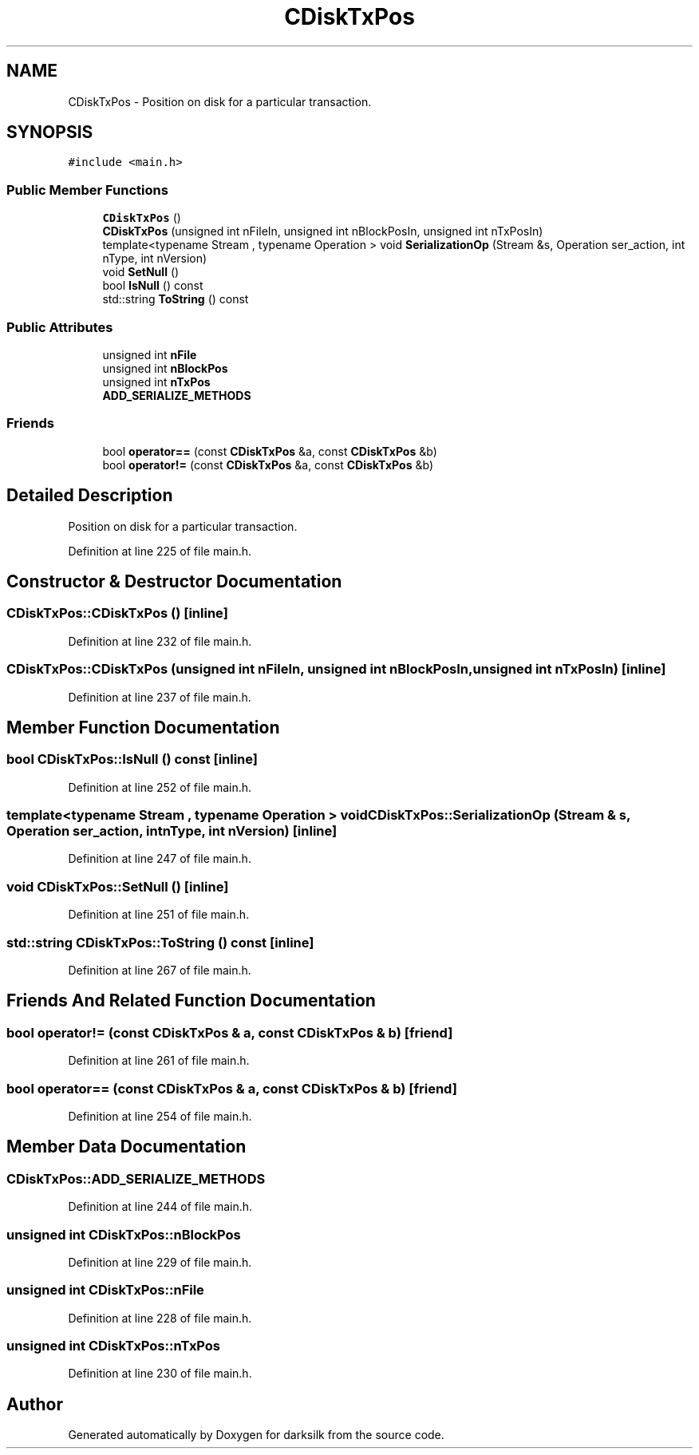 .TH "CDiskTxPos" 3 "Wed Feb 10 2016" "Version 1.0.0.0" "darksilk" \" -*- nroff -*-
.ad l
.nh
.SH NAME
CDiskTxPos \- Position on disk for a particular transaction\&.  

.SH SYNOPSIS
.br
.PP
.PP
\fC#include <main\&.h>\fP
.SS "Public Member Functions"

.in +1c
.ti -1c
.RI "\fBCDiskTxPos\fP ()"
.br
.ti -1c
.RI "\fBCDiskTxPos\fP (unsigned int nFileIn, unsigned int nBlockPosIn, unsigned int nTxPosIn)"
.br
.ti -1c
.RI "template<typename Stream , typename Operation > void \fBSerializationOp\fP (Stream &s, Operation ser_action, int nType, int nVersion)"
.br
.ti -1c
.RI "void \fBSetNull\fP ()"
.br
.ti -1c
.RI "bool \fBIsNull\fP () const "
.br
.ti -1c
.RI "std::string \fBToString\fP () const "
.br
.in -1c
.SS "Public Attributes"

.in +1c
.ti -1c
.RI "unsigned int \fBnFile\fP"
.br
.ti -1c
.RI "unsigned int \fBnBlockPos\fP"
.br
.ti -1c
.RI "unsigned int \fBnTxPos\fP"
.br
.ti -1c
.RI "\fBADD_SERIALIZE_METHODS\fP"
.br
.in -1c
.SS "Friends"

.in +1c
.ti -1c
.RI "bool \fBoperator==\fP (const \fBCDiskTxPos\fP &a, const \fBCDiskTxPos\fP &b)"
.br
.ti -1c
.RI "bool \fBoperator!=\fP (const \fBCDiskTxPos\fP &a, const \fBCDiskTxPos\fP &b)"
.br
.in -1c
.SH "Detailed Description"
.PP 
Position on disk for a particular transaction\&. 
.PP
Definition at line 225 of file main\&.h\&.
.SH "Constructor & Destructor Documentation"
.PP 
.SS "CDiskTxPos::CDiskTxPos ()\fC [inline]\fP"

.PP
Definition at line 232 of file main\&.h\&.
.SS "CDiskTxPos::CDiskTxPos (unsigned int nFileIn, unsigned int nBlockPosIn, unsigned int nTxPosIn)\fC [inline]\fP"

.PP
Definition at line 237 of file main\&.h\&.
.SH "Member Function Documentation"
.PP 
.SS "bool CDiskTxPos::IsNull () const\fC [inline]\fP"

.PP
Definition at line 252 of file main\&.h\&.
.SS "template<typename Stream , typename Operation > void CDiskTxPos::SerializationOp (Stream & s, Operation ser_action, int nType, int nVersion)\fC [inline]\fP"

.PP
Definition at line 247 of file main\&.h\&.
.SS "void CDiskTxPos::SetNull ()\fC [inline]\fP"

.PP
Definition at line 251 of file main\&.h\&.
.SS "std::string CDiskTxPos::ToString () const\fC [inline]\fP"

.PP
Definition at line 267 of file main\&.h\&.
.SH "Friends And Related Function Documentation"
.PP 
.SS "bool operator!= (const \fBCDiskTxPos\fP & a, const \fBCDiskTxPos\fP & b)\fC [friend]\fP"

.PP
Definition at line 261 of file main\&.h\&.
.SS "bool operator== (const \fBCDiskTxPos\fP & a, const \fBCDiskTxPos\fP & b)\fC [friend]\fP"

.PP
Definition at line 254 of file main\&.h\&.
.SH "Member Data Documentation"
.PP 
.SS "CDiskTxPos::ADD_SERIALIZE_METHODS"

.PP
Definition at line 244 of file main\&.h\&.
.SS "unsigned int CDiskTxPos::nBlockPos"

.PP
Definition at line 229 of file main\&.h\&.
.SS "unsigned int CDiskTxPos::nFile"

.PP
Definition at line 228 of file main\&.h\&.
.SS "unsigned int CDiskTxPos::nTxPos"

.PP
Definition at line 230 of file main\&.h\&.

.SH "Author"
.PP 
Generated automatically by Doxygen for darksilk from the source code\&.
